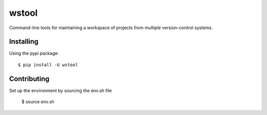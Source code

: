 wstool
==========

Command-line tools for maintaining a workspace of projects from multiple version-control systems.

Installing
----------

Using the pypi package::

  $ pip install -U wstool


Contributing
------------

Set up the environment by sourcing the env.sh file

  $ source env.sh




